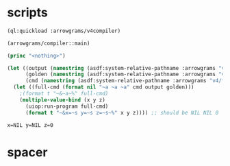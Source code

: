 * scripts
#+name: v4
#+begin_src lisp :results output
  (ql:quickload :arrowgrams/v4compiler)
#+end_src

#+name: v4
#+begin_src lisp :results output
(arrowgrams/compiler::main)
#+end_src
#+name: v4
#+begin_src lisp :results output
  (princ "<nothing>")
#+end_src
#+name: v4
#+begin_src lisp :results output
(let ((output (namestring (asdf:system-relative-pathname :arrowgrams "v4/cl-compiler/output.prolog")))
      (golden (namestring (asdf:system-relative-pathname :arrowgrams "v4/golden.prolog")))
      (cmd (namestring (asdf:system-relative-pathname :arrowgrams "v4/fbdiff.bash"))))
  (let ((full-cmd (format nil "~a ~a ~a" cmd output golden)))
    ;(format t "~&~a~%" full-cmd)
    (multiple-value-bind (x y z)
      (uiop:run-program full-cmd)
      (format t "~&x=~s y=~s z=~s~%" x y z)))) ;; should be NIL NIL 0
#+end_src

#+RESULTS: v4
: x=NIL y=NIL z=0

* spacer

